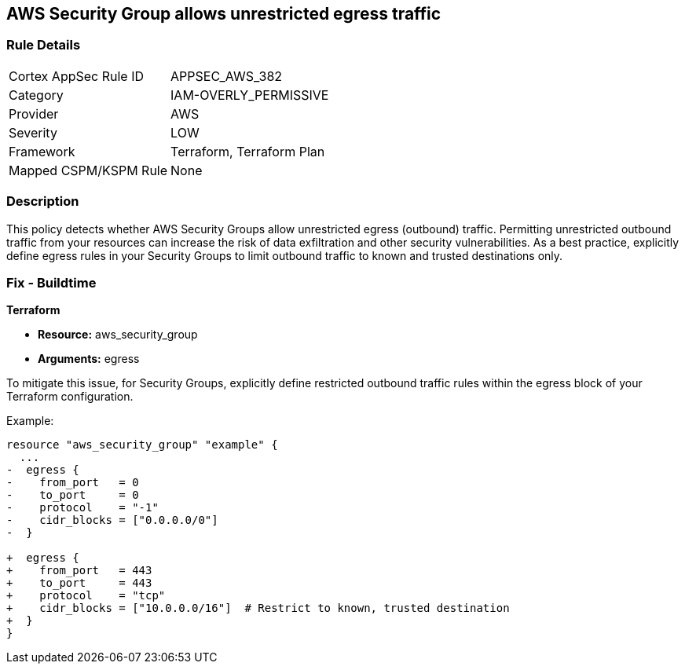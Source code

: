 == AWS Security Group allows unrestricted egress traffic

=== Rule Details

[cols="1,3"]
|===
|Cortex AppSec Rule ID |APPSEC_AWS_382
|Category |IAM-OVERLY_PERMISSIVE
|Provider |AWS
|Severity |LOW
|Framework |Terraform, Terraform Plan
|Mapped CSPM/KSPM Rule |None
|===


=== Description

This policy detects whether AWS Security Groups allow unrestricted egress (outbound) traffic. Permitting unrestricted outbound traffic from your resources can increase the risk of data exfiltration and other security vulnerabilities. As a best practice, explicitly define egress rules in your Security Groups to limit outbound traffic to known and trusted destinations only.

=== Fix - Buildtime

*Terraform*

* *Resource:* aws_security_group
* *Arguments:* egress

To mitigate this issue, for Security Groups, explicitly define restricted outbound traffic rules within the egress block of your Terraform configuration.

Example:

[source,go]
----
resource "aws_security_group" "example" {
  ...
-  egress {
-    from_port   = 0
-    to_port     = 0
-    protocol    = "-1"
-    cidr_blocks = ["0.0.0.0/0"]
-  }

+  egress {
+    from_port   = 443
+    to_port     = 443
+    protocol    = "tcp"
+    cidr_blocks = ["10.0.0.0/16"]  # Restrict to known, trusted destination
+  }
}
----
